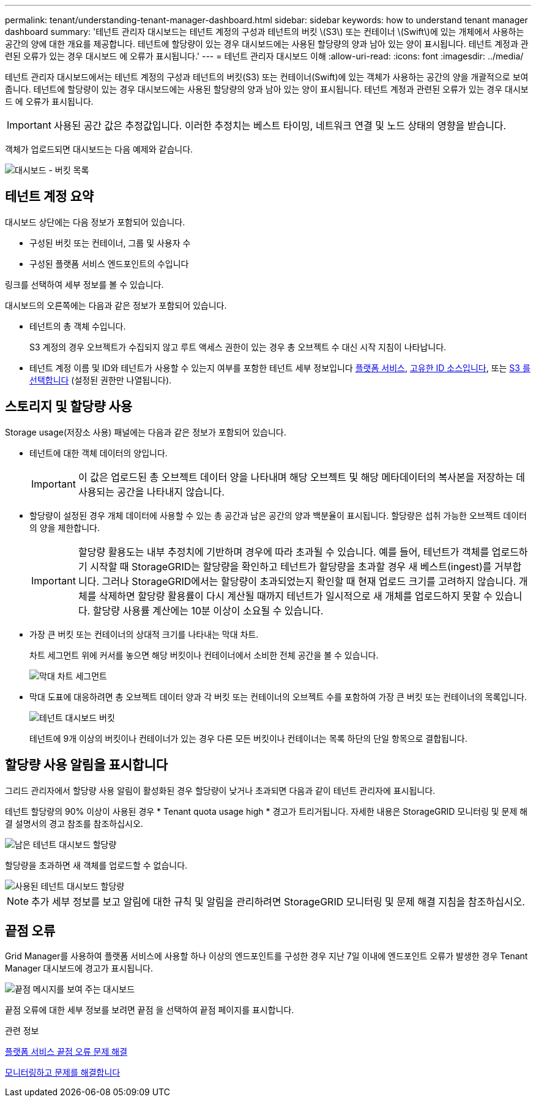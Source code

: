 ---
permalink: tenant/understanding-tenant-manager-dashboard.html 
sidebar: sidebar 
keywords: how to understand tenant manager dashboard 
summary: '테넌트 관리자 대시보드는 테넌트 계정의 구성과 테넌트의 버킷 \(S3\) 또는 컨테이너 \(Swift\)에 있는 개체에서 사용하는 공간의 양에 대한 개요를 제공합니다. 테넌트에 할당량이 있는 경우 대시보드에는 사용된 할당량의 양과 남아 있는 양이 표시됩니다. 테넌트 계정과 관련된 오류가 있는 경우 대시보드 에 오류가 표시됩니다.' 
---
= 테넌트 관리자 대시보드 이해
:allow-uri-read: 
:icons: font
:imagesdir: ../media/


[role="lead"]
테넌트 관리자 대시보드에서는 테넌트 계정의 구성과 테넌트의 버킷(S3) 또는 컨테이너(Swift)에 있는 객체가 사용하는 공간의 양을 개괄적으로 보여 줍니다. 테넌트에 할당량이 있는 경우 대시보드에는 사용된 할당량의 양과 남아 있는 양이 표시됩니다. 테넌트 계정과 관련된 오류가 있는 경우 대시보드 에 오류가 표시됩니다.


IMPORTANT: 사용된 공간 값은 추정값입니다. 이러한 추정치는 베스트 타이밍, 네트워크 연결 및 노드 상태의 영향을 받습니다.

객체가 업로드되면 대시보드는 다음 예제와 같습니다.

image::../media/tenant_dashboard_with_buckets.png[대시보드 - 버킷 목록]



== 테넌트 계정 요약

대시보드 상단에는 다음 정보가 포함되어 있습니다.

* 구성된 버킷 또는 컨테이너, 그룹 및 사용자 수
* 구성된 플랫폼 서비스 엔드포인트의 수입니다


링크를 선택하여 세부 정보를 볼 수 있습니다.

대시보드의 오른쪽에는 다음과 같은 정보가 포함되어 있습니다.

* 테넌트의 총 객체 수입니다.
+
S3 계정의 경우 오브젝트가 수집되지 않고 루트 액세스 권한이 있는 경우 총 오브젝트 수 대신 시작 지침이 나타납니다.

* 테넌트 계정 이름 및 ID와 테넌트가 사용할 수 있는지 여부를 포함한 테넌트 세부 정보입니다 xref:what-platform-services-are.adoc[플랫폼 서비스], xref:../admin/using-identity-federation.adoc[고유한 ID 소스입니다], 또는 xref:../admin/manage-s3-select-for-tenant-accounts.adoc[S3 를 선택합니다] (설정된 권한만 나열됩니다).




== 스토리지 및 할당량 사용

Storage usage(저장소 사용) 패널에는 다음과 같은 정보가 포함되어 있습니다.

* 테넌트에 대한 객체 데이터의 양입니다.
+

IMPORTANT: 이 값은 업로드된 총 오브젝트 데이터 양을 나타내며 해당 오브젝트 및 해당 메타데이터의 복사본을 저장하는 데 사용되는 공간을 나타내지 않습니다.

* 할당량이 설정된 경우 개체 데이터에 사용할 수 있는 총 공간과 남은 공간의 양과 백분율이 표시됩니다. 할당량은 섭취 가능한 오브젝트 데이터의 양을 제한합니다.
+

IMPORTANT: 할당량 활용도는 내부 추정치에 기반하며 경우에 따라 초과될 수 있습니다. 예를 들어, 테넌트가 객체를 업로드하기 시작할 때 StorageGRID는 할당량을 확인하고 테넌트가 할당량을 초과할 경우 새 베스트(ingest)를 거부합니다. 그러나 StorageGRID에서는 할당량이 초과되었는지 확인할 때 현재 업로드 크기를 고려하지 않습니다. 개체를 삭제하면 할당량 활용률이 다시 계산될 때까지 테넌트가 일시적으로 새 개체를 업로드하지 못할 수 있습니다. 할당량 사용률 계산에는 10분 이상이 소요될 수 있습니다.

* 가장 큰 버킷 또는 컨테이너의 상대적 크기를 나타내는 막대 차트.
+
차트 세그먼트 위에 커서를 놓으면 해당 버킷이나 컨테이너에서 소비한 전체 공간을 볼 수 있습니다.

+
image::../media/tenant_dashboard_storage_usage_segment.png[막대 차트 세그먼트]

* 막대 도표에 대응하려면 총 오브젝트 데이터 양과 각 버킷 또는 컨테이너의 오브젝트 수를 포함하여 가장 큰 버킷 또는 컨테이너의 목록입니다.
+
image::../media/tenant_dashboard_buckets.png[테넌트 대시보드 버킷]

+
테넌트에 9개 이상의 버킷이나 컨테이너가 있는 경우 다른 모든 버킷이나 컨테이너는 목록 하단의 단일 항목으로 결합됩니다.





== 할당량 사용 알림을 표시합니다

그리드 관리자에서 할당량 사용 알림이 활성화된 경우 할당량이 낮거나 초과되면 다음과 같이 테넌트 관리자에 표시됩니다.

테넌트 할당량의 90% 이상이 사용된 경우 * Tenant quota usage high * 경고가 트리거됩니다. 자세한 내용은 StorageGRID 모니터링 및 문제 해결 설명서의 경고 참조를 참조하십시오.

image::../media/tenant_dashboard_quota_remaining.png[남은 테넌트 대시보드 할당량]

할당량을 초과하면 새 객체를 업로드할 수 없습니다.

image::../media/tenant_dashboard_quota_used.png[사용된 테넌트 대시보드 할당량]


NOTE: 추가 세부 정보를 보고 알림에 대한 규칙 및 알림을 관리하려면 StorageGRID 모니터링 및 문제 해결 지침을 참조하십시오.



== 끝점 오류

Grid Manager를 사용하여 플랫폼 서비스에 사용할 하나 이상의 엔드포인트를 구성한 경우 지난 7일 이내에 엔드포인트 오류가 발생한 경우 Tenant Manager 대시보드에 경고가 표시됩니다.

image::../media/tenant_dashboard_endpoint_error.png[끝점 메시지를 보여 주는 대시보드]

끝점 오류에 대한 세부 정보를 보려면 끝점 을 선택하여 끝점 페이지를 표시합니다.

.관련 정보
xref:troubleshooting-platform-services-endpoint-errors.adoc[플랫폼 서비스 끝점 오류 문제 해결]

xref:../monitor/index.adoc[모니터링하고 문제를 해결합니다]
